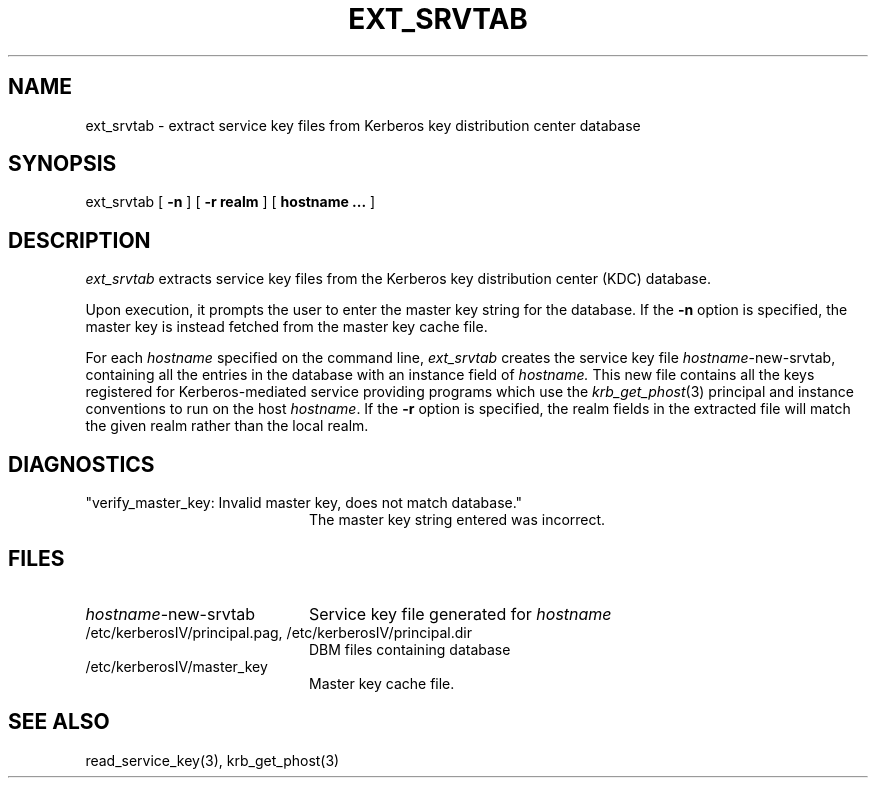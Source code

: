 .\"
.\" This software may now be redistributed outside the US.
.\"
.\"Copyright (C) 1989 by the Massachusetts Institute of Technology
.\"
.\"Export of this software from the United States of America is assumed
.\"to require a specific license from the United States Government.
.\"It is the responsibility of any person or organization contemplating
.\"export to obtain such a license before exporting.
.\"
.\"WITHIN THAT CONSTRAINT, permission to use, copy, modify, and
.\"distribute this software and its documentation for any purpose and
.\"without fee is hereby granted, provided that the above copyright
.\"notice appear in all copies and that both that copyright notice and
.\"this permission notice appear in supporting documentation, and that
.\"the name of M.I.T. not be used in advertising or publicity pertaining
.\"to distribution of the software without specific, written prior
.\"permission.  M.I.T. makes no representations about the suitability of
.\"this software for any purpose.  It is provided "as is" without express
.\"or implied warranty.
.\"
.\"	$OpenBSD: ext_srvtab.8,v 1.2 1997/05/30 03:11:17 gene Exp $
.TH EXT_SRVTAB 8 "Kerberos Version 4.0" "MIT Project Athena"
.SH NAME
ext_srvtab \- extract service key files from Kerberos key distribution center database
.SH SYNOPSIS
ext_srvtab [
.B \-n
] [
.B \-r realm
] [
.B hostname ...
]
.SH DESCRIPTION
.I ext_srvtab
extracts service key files from the Kerberos key distribution center
(KDC) database.
.PP
Upon execution, it prompts the user to enter the master key string for
the database.  If the
.B \-n
option is specified, the master key is instead fetched from the master
key cache file.
.PP
For each
.I hostname
specified on the command line, 
.I ext_srvtab
creates the service key file
.IR hostname -new-srvtab,
containing all the entries in the database with an instance field of
.I hostname.
This new file contains all the keys registered for Kerberos-mediated
service providing programs which use the 
.IR krb_get_phost (3)
principal and instance conventions to run on the host
.IR hostname .
If the
.B \-r
option is specified, the realm fields in the extracted file will
match the given realm rather than the local realm.
.SH DIAGNOSTICS
.TP 20n
"verify_master_key: Invalid master key, does not match database."
The master key string entered was incorrect.
.SH FILES
.TP 20n
.IR hostname -new-srvtab
Service key file generated for
.I hostname
.TP
/etc/kerberosIV/principal.pag, /etc/kerberosIV/principal.dir
DBM files containing database
.TP
/etc/kerberosIV/master_key
Master key cache file.
.SH SEE ALSO
read_service_key(3), krb_get_phost(3)
